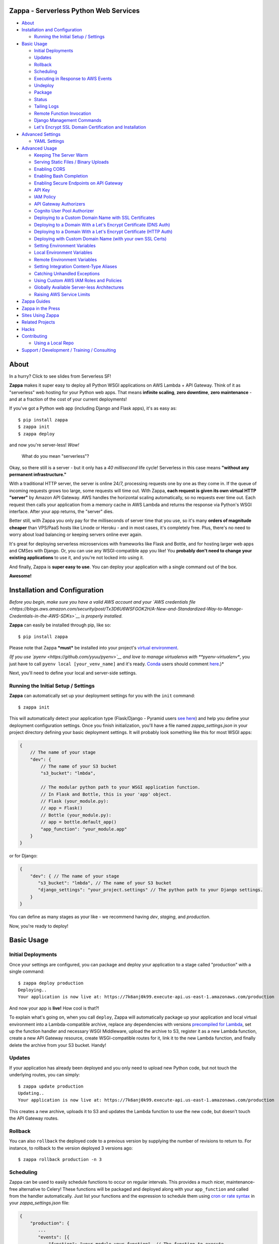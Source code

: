 .. raw:: html

   <p align="center">

.. raw:: html

   </p>

Zappa - Serverless Python Web Services
======================================

|Build Status| |Coverage| |Requirements Status| |PyPI| |Slack| |Gun.io|

.. raw:: html

   <!-- START doctoc generated TOC please keep comment here to allow auto update -->

.. raw:: html

   <!-- DON'T EDIT THIS SECTION, INSTEAD RE-RUN doctoc TO UPDATE -->

-  `About <#about>`__
-  `Installation and Configuration <#installation-and-configuration>`__

   -  `Running the Initial Setup /
      Settings <#running-the-initial-setup--settings>`__

-  `Basic Usage <#basic-usage>`__

   -  `Initial Deployments <#initial-deployments>`__
   -  `Updates <#updates>`__
   -  `Rollback <#rollback>`__
   -  `Scheduling <#scheduling>`__
   -  `Executing in Response to AWS
      Events <#executing-in-response-to-aws-events>`__
   -  `Undeploy <#undeploy>`__
   -  `Package <#package>`__
   -  `Status <#status>`__
   -  `Tailing Logs <#tailing-logs>`__
   -  `Remote Function Invocation <#remote-function-invocation>`__
   -  `Django Management Commands <#django-management-commands>`__
   -  `Let's Encrypt SSL Domain Certification and
      Installation <#lets-encrypt-ssl-domain-certification-and-installation>`__

-  `Advanced Settings <#advanced-settings>`__

   -  `YAML Settings <#yaml-settings>`__

-  `Advanced Usage <#advanced-usage>`__

   -  `Keeping The Server Warm <#keeping-the-server-warm>`__
   -  `Serving Static Files / Binary
      Uploads <#serving-static-files--binary-uploads>`__
   -  `Enabling CORS <#enabling-cors>`__
   -  `Enabling Bash Completion <#enabling-bash-completion>`__
   -  `Enabling Secure Endpoints on API
      Gateway <#enabling-secure-endpoints-on-api-gateway>`__
   -  `API Key <#api-key>`__
   -  `IAM Policy <#iam-policy>`__
   -  `API Gateway Authorizers <#api-gateway-authorizers>`__
   -  `Cognito User Pool Authorizer <#cognito-user-pool-authorizer>`__
   -  `Deploying to a Custom Domain Name with SSL
      Certificates <#deploying-to-a-custom-domain-name-with-ssl-certificates>`__
   -  `Deploying to a Domain With a Let's Encrypt Certificate (DNS
      Auth) <#deploying-to-a-domain-with-a-lets-encrypt-certificate-dns-auth>`__
   -  `Deploying to a Domain With a Let's Encrypt Certificate (HTTP
      Auth) <#deploying-to-a-domain-with-a-lets-encrypt-certificate-http-auth>`__
   -  `Deploying with Custom Domain Name (with your own SSL
      Certs) <#deploying-with-custom-domain-name-with-your-own-ssl-certs>`__
   -  `Setting Environment Variables <#setting-environment-variables>`__
   -  `Local Environment Variables <#local-environment-variables>`__
   -  `Remote Environment Variables <#remote-environment-variables>`__
   -  `Setting Integration Content-Type
      Aliases <#setting-integration-content-type-aliases>`__
   -  `Catching Unhandled Exceptions <#catching-unhandled-exceptions>`__
   -  `Using Custom AWS IAM Roles and
      Policies <#using-custom-aws-iam-roles-and-policies>`__
   -  `Globally Available Server-less
      Architectures <#globally-available-server-less-architectures>`__
   -  `Raising AWS Service Limits <#raising-aws-service-limits>`__

-  `Zappa Guides <#zappa-guides>`__
-  `Zappa in the Press <#zappa-in-the-press>`__
-  `Sites Using Zappa <#sites-using-zappa>`__
-  `Related Projects <#related-projects>`__
-  `Hacks <#hacks>`__
-  `Contributing <#contributing>`__

   -  `Using a Local Repo <#using-a-local-repo>`__

-  `Support / Development / Training /
   Consulting <#support--development--training--consulting>`__

.. raw:: html

   <!-- END doctoc generated TOC please keep comment here to allow auto update -->

About
=====

.. raw:: html

   <p align="center">

.. raw:: html

   </p>

.. raw:: html

   <p align="center">

In a hurry? Click to see slides from Serverless SF!

.. raw:: html

   </p>

**Zappa** makes it super easy to deploy all Python WSGI applications on
AWS Lambda + API Gateway. Think of it as "serverless" web hosting for
your Python web apps. That means **infinite scaling**, **zero
downtime**, **zero maintenance** - and at a fraction of the cost of your
current deployments!

If you've got a Python web app (including Django and Flask apps), it's
as easy as:

::

    $ pip install zappa
    $ zappa init
    $ zappa deploy

and now you're server-less! *Wow!*

    What do you mean "serverless"?

Okay, so there still is a server - but it only has a *40 millisecond*
life cycle! Serverless in this case means **"without any permanent
infrastructure."**

With a traditional HTTP server, the server is online 24/7, processing
requests one by one as they come in. If the queue of incoming requests
grows too large, some requests will time out. With Zappa, **each request
is given its own virtual HTTP "server"** by Amazon API Gateway. AWS
handles the horizontal scaling automatically, so no requests ever time
out. Each request then calls your application from a memory cache in AWS
Lambda and returns the response via Python's WSGI interface. After your
app returns, the "server" dies.

Better still, with Zappa you only pay for the milliseconds of server
time that you use, so it's many **orders of magnitude cheaper** than
VPS/PaaS hosts like Linode or Heroku - and in most cases, it's
completely free. Plus, there's no need to worry about load balancing or
keeping servers online ever again.

It's great for deploying serverless microservices with frameworks like
Flask and Bottle, and for hosting larger web apps and CMSes with Django.
Or, you can use any WSGI-compatible app you like! You **probably don't
need to change your existing applications** to use it, and you're not
locked into using it.

And finally, Zappa is **super easy to use**. You can deploy your
application with a single command out of the box.

**Awesome!**

.. raw:: html

   <p align="center">

.. raw:: html

   </p>

Installation and Configuration
==============================

*Before you begin, make sure you have a valid AWS account and your `AWS
credentials
file <https://blogs.aws.amazon.com/security/post/Tx3D6U6WSFGOK2H/A-New-and-Standardized-Way-to-Manage-Credentials-in-the-AWS-SDKs>`__
is properly installed.*

**Zappa** can easily be installed through pip, like so:

::

    $ pip install zappa

Please note that Zappa ***must*** be installed into your project's
`virtual
environment <http://docs.python-guide.org/en/latest/dev/virtualenvs/>`__.

*(If you use `pyenv <https://github.com/yyuu/pyenv>`__ and love to
manage virtualenvs with **pyenv-virtualenv**, you just have to call
``pyenv local [your_venv_name]`` and it's ready.
`Conda <http://conda.pydata.org/docs/>`__ users should comment
`here <https://github.com/Miserlou/Zappa/pull/108>`__.)*

Next, you'll need to define your local and server-side settings.

Running the Initial Setup / Settings
------------------------------------

**Zappa** can automatically set up your deployment settings for you with
the ``init`` command:

::

    $ zappa init

This will automatically detect your application type (Flask/Django -
Pyramid users `see
here <https://github.com/Miserlou/Zappa/issues/278#issuecomment-241917956>`__)
and help you define your deployment configuration settings. Once you
finish initialization, you'll have a file named *zappa\_settings.json*
in your project directory defining your basic deployment settings. It
will probably look something like this for most WSGI apps:

.. code:: javascript

    {
        // The name of your stage
        "dev": {
            // The name of your S3 bucket
            "s3_bucket": "lmbda",

            // The modular python path to your WSGI application function.
            // In Flask and Bottle, this is your 'app' object.
            // Flask (your_module.py):
            // app = Flask()
            // Bottle (your_module.py):
            // app = bottle.default_app()
            "app_function": "your_module.app"
        }
    }

or for Django:

.. code:: javascript

    {
        "dev": { // The name of your stage
           "s3_bucket": "lmbda", // The name of your S3 bucket
           "django_settings": "your_project.settings" // The python path to your Django settings.
        }
    }

You can define as many stages as your like - we recommend having *dev*,
*staging*, and *production*.

Now, you're ready to deploy!

Basic Usage
===========

Initial Deployments
-------------------

Once your settings are configured, you can package and deploy your
application to a stage called "production" with a single command:

::

    $ zappa deploy production
    Deploying..
    Your application is now live at: https://7k6anj0k99.execute-api.us-east-1.amazonaws.com/production

And now your app is **live!** How cool is that?!

To explain what's going on, when you call ``deploy``, Zappa will
automatically package up your application and local virtual environment
into a Lambda-compatible archive, replace any dependencies with versions
`precompiled for
Lambda <https://github.com/Miserlou/lambda-packages>`__, set up the
function handler and necessary WSGI Middleware, upload the archive to
S3, register it as a new Lambda function, create a new API Gateway
resource, create WSGI-compatible routes for it, link it to the new
Lambda function, and finally delete the archive from your S3 bucket.
Handy!

Updates
-------

If your application has already been deployed and you only need to
upload new Python code, but not touch the underlying routes, you can
simply:

::

    $ zappa update production
    Updating..
    Your application is now live at: https://7k6anj0k99.execute-api.us-east-1.amazonaws.com/production

This creates a new archive, uploads it to S3 and updates the Lambda
function to use the new code, but doesn't touch the API Gateway routes.

Rollback
--------

You can also ``rollback`` the deployed code to a previous version by
supplying the number of revisions to return to. For instance, to
rollback to the version deployed 3 versions ago:

::

    $ zappa rollback production -n 3

Scheduling
----------

Zappa can be used to easily schedule functions to occur on regular
intervals. This provides a much nicer, maintenance-free alternative to
Celery! These functions will be packaged and deployed along with your
``app_function`` and called from the handler automatically. Just list
your functions and the expression to schedule them using `cron or rate
syntax <http://docs.aws.amazon.com/lambda/latest/dg/tutorial-scheduled-events-schedule-expressions.html>`__
in your *zappa\_settings.json* file:

.. code:: javascript

    {
        "production": {
           ...
           "events": [{
               "function": "your_module.your_function", // The function to execute
               "expression": "rate(1 minute)" // When to execute it (in cron or rate format)
           }],
           ...
        }
    }

And then:

::

    $ zappa schedule production

And now your function will execute every minute!

If you want to cancel these, you can simply use the ``unschedule``
command:

::

    $ zappa unschedule production

And now your scheduled event rules are deleted.

See the `example <example/>`__ for more details.

Executing in Response to AWS Events
-----------------------------------

Similarly, you can have your functions execute in response to events
that happen in the AWS ecosystem, such as S3 uploads, DynamoDB entries,
Kinesis streams, and SNS messages.

In your *zappa\_settings.json* file, define your `event
sources <http://docs.aws.amazon.com/lambda/latest/dg/invoking-lambda-function.html>`__
and the function you wish to execute. For instance, this will execute
``your_module.your_function`` in response to new objects in your
``my-bucket`` S3 bucket. Note that ``your_function`` must accept
``event`` and ``context`` parameters.

.. code:: javascript

    {
        "production": {
           ...
           "events": [{
                "function": "your_module.your_function",
                "event_source": {
                      "arn":  "arn:aws:s3:::my-bucket",
                      "events": [
                        "s3:ObjectCreated:*" // Supported event types: http://docs.aws.amazon.com/AmazonS3/latest/dev/NotificationHowTo.html#supported-notification-event-types
                      ]
                   }
                }],
           ...
        }
    }

And then:

::

    $ zappa schedule production

And now your function will execute every time a new upload appears in
your bucket!

Similarly, for a `Simple Notification
Service <https://aws.amazon.com/sns/>`__ event:

.. code:: javascript

            "events": [
                {
                    "function": "your_module.your_function",
                    "event_source": {
                        "arn":  "arn:aws:sns:::your-event-topic-arn",
                        "events": [
                            "sns:Publish"
                        ]
                    }
                }
            ]

`DynamoDB <http://docs.aws.amazon.com/lambda/latest/dg/with-ddb.html>`__
and
`Kinesis <http://docs.aws.amazon.com/lambda/latest/dg/with-kinesis.html>`__
are slightly different as it is not event based but pulling from a
stream:

.. code:: javascript

           "events": [
               {
                   "function": "replication.replicate_records",
                   "event_source": {
                        "arn":  "arn:aws:dynamodb:us-east-1:1234554:table/YourTable/stream/2016-05-11T00:00:00.000",
                        "starting_position": "TRIM_HORIZON", // Supported values: TRIM_HORIZON, LATEST
                        "batch_size": 50, // Max: 1000
                        "enabled": true // Default is false
                   }
               }
           ]

You can find more `example event sources
here <http://docs.aws.amazon.com/lambda/latest/dg/eventsources.html>`__.

Undeploy
--------

If you need to remove the API Gateway and Lambda function that you have
previously published, you can simply:

::

    $ zappa undeploy production

You will be asked for confirmation before it executes.

If you enabled CloudWatch Logs for your API Gateway service and you
don't want to keep those logs, you can specify the ``--remove-logs``
argument to purge the logs for your API Gateway and your Lambda
function:

::

    $ zappa undeploy production --remove-logs

Package
-------

If you want to build your application package without actually uploading
and registering it as a Lambda function, you can use the ``package``
command:

::

    $ zappa package production

If you have a ``zip`` callback in your ``callbacks`` setting, this will
also be invoked.

.. code:: javascript

    {
        "production": { // The name of your stage
            "callbacks": {
                "zip": "my_app.zip_callback"// After creating the package
            }
        }
    }

Status
------

If you need to see the status of your deployment and event schedules,
simply use the ``status`` command.

::

    $ zappa status production

Tailing Logs
------------

You can watch the logs of a deployment by calling the ``tail``
management command.

::

    $ zappa tail production

By default, this will show all log items. In addition to HTTP and other
events, anything ``print``\ ed to ``stdout`` or ``stderr`` will be shown
in the logs.

You can use the argument ``--http`` to filter for HTTP requests, which
will be in the Apache Common Log Format.

::

    $ zappa tail production --http

Similarly, you can do the inverse and only show non-HTTP events and log
messages:

::

    $ zappa tail production --non-http

If you don't like the default log colors, you can turn them off with
``--no-color``.

You can also limit the length of the tail with ``--since``, which
accepts a simple duration string:

::

    $ zappa tail production --since 4h # 4 hours
    $ zappa tail production --since 1m # 1 minute
    $ zappa tail production --since 1mm # 1 month

You can filter out the contents of the logs with ``--filter``, like so:

::

    $ zappa tail production --http --filter "POST" # Only show POST HTTP requests

Note that this uses the `CloudWatch Logs filter
syntax <http://docs.aws.amazon.com/AmazonCloudWatch/latest/logs/FilterAndPatternSyntax.html>`__.

Remote Function Invocation
--------------------------

You can execute any function in your application directly at any time by
using the ``invoke`` command.

For instance, suppose you have a basic application in a file called
"my\_app.py", and you want to invoke a function in it called
"my\_function". Once your application is deployed, you can invoke that
function at any time by calling:

::

    $ zappa invoke production 'my_app.my_function'

Any remote print statements made and the value the function returned
will then be printed to your local console. **Nifty!**

You can also invoke interpretable Python 2.7 strings directly by using
``--raw``, like so:

::

    $ zappa invoke production "print 1 + 2 + 3" --raw

Django Management Commands
--------------------------

As a convenience, Zappa can also invoke remote Django 'manage.py'
commands with the ``manage`` command. For instance, to perform the basic
Django status check:

::

    $ zappa manage production showmigrations admin

Obviously, this only works for Django projects which have their settings
properly defined.

For commands which have their own arguments, you can also pass the
command in as a string, like so:

::

    $ zappa manage production "shell --version"

Commands which require direct user input, such as ``createsuperuser``,
should be `replaced by commands <http://stackoverflow.com/a/26091252>`__
which use ``zappa <env> invoke --raw``.

*(Please note that commands which take over 30 seconds to execute may
time-out. See `this related
issue <https://github.com/Miserlou/Zappa/issues/205#issuecomment-236391248>`__
for a work-around.)*

Let's Encrypt SSL Domain Certification and Installation
-------------------------------------------------------

If you want to use Zappa applications on a custom domain or subdomain,
you'll need to supply a valid SSL certificate. Fortunately for you,
Zappa can automatically create and install free valid SSL certificates
using Let's Encrypt!

If your domain is located within an AWS Route 53 Hosted Zone and you've
defined ``domain`` and ``lets_encrypt_key`` (ex:
``openssl genrsa 2048 > account.key``) settings, all you need to do is:

::

    $ zappa certify production

And your domain will be verified, certified and registered!

*(Please note that this can take around 45 minutes to take effect the
first time your run the command, and around 60 seconds every time after
that.)*

More detailed instructions are available `in this handy
guide <https://github.com/Miserlou/Zappa/blob/master/docs/domain_with_free_ssl_dns.md>`__.

Advanced Settings
=================

There are other settings that you can define in your local settings to
change Zappa's behavior. Use these at your own risk!

.. code:: javascript

     {
        "dev": {
            "api_key_required": false, // enable securing API Gateway endpoints with x-api-key header (default False)
            "api_key": "your_api_key_id", // optional, use an existing API key. The option "api_key_required" must be true to apply
            "apigateway_enabled": true, // Set to false if you don't want to create an API Gateway resource. Default true.
            "assume_policy": "my_assume_policy.json", // optional, IAM assume policy JSON file
            "attach_policy": "my_attach_policy.json", // optional, IAM attach policy JSON file
            "aws_region": "aws-region-name", // optional, uses region set in profile or environment variables if not set here,
            "callbacks": { // Call custom functions during the local Zappa deployment/update process
                "settings": "my_app.settings_callback", // After loading the settings
                "zip": "my_app.zip_callback", // After creating the package
                "post": "my_app.post_callback", // After command has executed
            },
            "cache_cluster_enabled": false, // Use APIGW cache cluster (default False)
            "cache_cluster_size": 0.5, // APIGW Cache Cluster size (default 0.5)
            "cloudwatch_log_level": "OFF", // Enables/configures a level of logging for the given staging. Available options: "OFF", "INFO", "ERROR", default "OFF".
            "cloudwatch_data_trace": false, // Logs all data about received events.
            "cloudwatch_metrics_enabled": false, // Additional metrics for the API Gateway.
            "cors": true, // Enable Cross-Origin Resource Sharing. Default false. If true, simulates the "Enable CORS" button on the API Gateway console. Can also be a dictionary specifying lists of "allowed_headers", "allowed_methods", and string of "allowed_origin"
            "debug": true, // Print Zappa configuration errors tracebacks in the 500
            "delete_local_zip": true, // Delete the local zip archive after code updates
            "delete_s3_zip": true, // Delete the s3 zip archive
            "django_settings": "your_project.production_settings", // The modular path to your Django project's settings. For Django projects only.
            "domain": "yourapp.yourdomain.com", // Required if you're using a domain
            "environment_variables": {"your_key": "your_value"}, // A dictionary of environment variables that will be available to your deployed app. See also "remote_env". Default {}.
            "events": [
                {   // Recurring events
                    "function": "your_module.your_recurring_function", // The function to execute
                    "expression": "rate(1 minute)" // When to execute it (in cron or rate format)
                },
                {   // AWS Reactive events
                    "function": "your_module.your_reactive_function", // The function to execute
                    "event_source": {
                        "arn":  "arn:aws:s3:::my-bucket", // The ARN of this event source
                        "events": [
                            "s3:ObjectCreated:*" // The specific event to execute in response to.
                        ]
                    }
                }
            ],
            "exception_handler": "your_module.report_exception", // function that will be invoked in case Zappa sees an unhandled exception raised from your code
            "exclude": ["*.gz", "*.rar"], // A list of regex patterns to exclude from the archive. To exclude boto3 and botocore (available in an older version on Lambda), add "boto3*" and "botocore*".
            "extends": "stage_name", // Duplicate and extend another stage's settings. For example, `dev-asia` could extend from `dev-common` with a different `s3_bucket` value.
            "http_methods": ["GET", "POST"], // HTTP Methods to route,
            "iam_authorization": true, // optional, use IAM to require request signing. Default false. Note that enabling this will override the authorizer configuration.
            "authorizer": {
                "function": "your_module.your_auth_function", // Local function to run for token validation. For more information about the function see below.
                "arn": "arn:aws:lambda:<region>:<account_id>:function:<function_name>", // Existing Lambda function to run for token validation.
                "result_ttl": 300, // Optional. Default 300. The time-to-live (TTL) period, in seconds, that specifies how long API Gateway caches authorizer results. Currently, the maximum TTL value is 3600 seconds.
                "token_source": "Authorization", // Optional. Default 'Authorization'. The name of a custom authorization header containing the token that clients submit as part of their requests.
                "validation_expression": "^Bearer \\w+$", // Optional. A validation expression for the incoming token, specify a regular expression.
            },
            "integration_response_codes": [200, 301, 404, 500], // Integration response status codes to route
            "integration_content_type_aliases": { // For routing requests with non-standard mime types
                "application/json": [
                    "application/vnd.webhooks+json"
                ]
            },
            "keep_warm": true, // Create CloudWatch events to keep the server warm.
            "keep_warm_expression": "rate(4 minutes)", // How often to execute the keep-warm, in cron and rate format. Default 4 minutes.
            "lambda_description": "Your Description", // However you want to describe your project for the AWS console. Default "Zappa Deployment".
            "lambda_handler": "your_custom_handler", // The name of Lambda handler. Default: handler.lambda_handler
            "lets_encrypt_key": "s3://your-bucket/account.key", // Let's Encrypt account key path. Can either be an S3 path or a local file path.
            "lets_encrypt_expression": "rate(15 days)" // How often to auto-renew Let's Encrypt certificate on the server. Must be set to enable autorenewing, rate or cron syntax.
            "log_level": "DEBUG", // Set the Zappa log level. Can be one of CRITICAL, ERROR, WARNING, INFO and DEBUG. Default: DEBUG
            "manage_roles": true, // Have Zappa automatically create and define IAM execution roles and policies. Default true. If false, you must define your own IAM Role and role_name setting.
            "memory_size": 512, // Lambda function memory in MB
            "method_header_types": [ // Which headers to include in the API response. Defaults:
                "Content-Type",
                "Location",
                "Status",
                "X-Frame-Options",
                "Set-Cookie"
            ],
            "method_response_codes": [200, 301, 404, 500], // Method response status codes to route
            "parameter_depth": 10, // Size of URL depth to route. Defaults to 8.
            "prebuild_script": "your_module.your_function", // Function to execute before uploading code
            "profile_name": "your-profile-name", // AWS profile credentials to use. Default 'default'.
            "project_name": "MyProject", // The name of the project as it appears on AWS. Defaults to a slugified `pwd`.
            "remote_env": "s3://my-project-config-files/filename.json", // optional file in s3 bucket containing a flat json object which will be used to set custom environment variables.
            "role_name": "MyLambdaRole", // Name of Zappa execution role. Default ZappaExecutionRole. To use a different, pre-existing policy, you must also set manage_roles to false.
            "s3_bucket": "dev-bucket", // Zappa zip bucket,
            "slim_handler": false, // Useful if project >50M. Set true to just upload a small handler to Lambda and load actual project from S3 at runtime.
            "settings_file": "~/Projects/MyApp/settings/dev_settings.py", // Server side settings file location,
            "timeout_seconds": 30, // Maximum lifespan for the Lambda function (default 30, max 300.)
            "touch": false, // GET the production URL upon initial deployment (default True)
            "use_precompiled_packages": false, // If possible, use C-extension packages which have been pre-compiled for AWS Lambda
            "vpc_config": { // Optional VPC configuration for Lambda function
                "SubnetIds": [ "subnet-12345678" ], // Note: not all availability zones support Lambda!
                "SecurityGroupIds": [ "sg-12345678" ]
            }
        }
    }

YAML Settings
-------------

If you prefer YAML over JSON, you can also use a ``zappa_settings.yml``,
like so:

.. code:: yaml

    ---
    dev:
      app_function: your_module.your_app
      s3_bucket: your-code-bucket
      events:
      - function: your_module.your_function
        event_source:
          arn: arn:aws:s3:::your-event-bucket
          events:
          - s3:ObjectCreated:*

You can also supply a custom settings file at any time with the ``-s``
argument, ex:

::

    $ zappa deploy dev -s my-custom-settings.yml

Similarly, you can supply a ``zappa_settings.toml`` file:

.. code:: toml

    [dev]
      app_function = "your_module.your_app"
      s3_bucket = "your-code-bucket"

Advanced Usage
==============

Keeping The Server Warm
-----------------------

Zappa will automatically set up a regularly occurring execution of your
application in order to keep the Lambda function warm. This can be
disabled via the 'keep\_warm' setting.

Serving Static Files / Binary Uploads
-------------------------------------

Zappa is for running your application code, not for serving static web
assets. If you plan on serving custom static assets in your web
application (CSS/JavaScript/images/etc.,), you'll likely want to use a
combination of AWS S3 and AWS CloudFront.

Your web application framework will likely be able to handle this for
you automatically. For Flask, there is
`Flask-S3 <https://github.com/e-dard/flask-s3>`__, and for Django, there
is
`Django-Storages <https://django-storages.readthedocs.io/en/latest/>`__.

Similarly, you will not be able to accept binary multi-part uploads
through the API Gateway. Instead, you should design your application so
that binary uploads go `directly to
S3 <http://docs.aws.amazon.com/AWSJavaScriptSDK/guide/browser-examples.html#Uploading_a_local_file_using_the_File_API>`__,
which then triggers an event response defined in your ``events``
setting! That's thinking serverlessly!

Enabling CORS
-------------

The easiest way to enable CORS (Cross-Origin Resource Sharing) for in
your Zappa application is to set ``cors`` to ``true`` in your Zappa
settings file and updating, which is the equivalent of pushing the
"Enable CORS" button in the AWS API Gateway console. This is disabled by
default, but you may wish to enable it for APIs which are accssed from
other domains, etc.

You can also simply handle CORS directly in your application. If you do
this, you'll need to add ``Access-Control-Allow-Origin``,
``Access-Control-Allow-Headers``, and ``Access-Control-Allow-Methods``
to the ``method_header_types`` key in your ``zappa_settings.json``. See
further `discussion
here <https://github.com/Miserlou/Zappa/issues/41>`__.

Large Projects
--------------

AWS currently limits Lambda zip sizes to 50 meg. If the project is
larger than that, set the ``slim_handler=true`` in the
zappa\_settings.json. This just gives Lambda a small handler file. The
handler file then pulls the large project down from S3 at run time. The
initial load of the large project may add to runtime, but the difference
should be minimal on a warm lambda function.

Enabling Bash Completion
------------------------

Bash completion can be enabled by adding the following to your .bashrc:

.. code:: bash

      eval "$(register-python-argcomplete zappa)"

``register-python-argcomplete`` is provided by the argcomplete Python
package. If this package was installed in a virtualenv then the command
must be run there. Alternatively you can execute:

activate-global-python-argcomplete --dest=- > file

The file's contents should then be sourced in e.g. ~/.bashrc.

Enabling Secure Endpoints on API Gateway
----------------------------------------

API Key
~~~~~~~

You can use the ``api_key_required`` setting to generate and assign an
API key to all the routes of your API Gateway. After redeployment, you
can then pass the provided key as a header called ``x-api-key`` to
access the restricted endpoints. Without the ``x-api-key`` header, you
will receive a 403. You'll also need to manually associate this API key
with your usage plan in the AWS console. `More information on API keys
in the API
Gateway <http://docs.aws.amazon.com/apigateway/latest/developerguide/how-to-api-keys.html>`__.

IAM Policy
~~~~~~~~~~

You can enable IAM-based (v4 signing) authorization on an API by setting
the ``iam_authorization`` setting to ``true``. Your API will then
require signed requests and access can be controlled via `IAM
policy <https://docs.aws.amazon.com/apigateway/latest/developerguide/api-gateway-iam-policy-examples.html>`__.
Unsigned requests will receive a 403 response, as will requesters who
are not authorized to access the API. Enabling this will override the
Authorizer configuration (see below).

API Gateway Authorizers
~~~~~~~~~~~~~~~~~~~~~~~

If you deploy an API endpoint with Zappa, you can take advantage of `API
Gateway
Authorizers <http://docs.aws.amazon.com/apigateway/latest/developerguide/use-custom-authorizer.html>`__
to implement a token-based authentication - all you need to do is to
provide a function to create the required output, Zappa takes care of
the rest. A good start for the function is the `awslabs blueprint
example. <https://github.com/awslabs/aws-apigateway-lambda-authorizer-blueprints/blob/master/blueprints/python/api-gateway-authorizer-python.py>`__

If you are wondering for what you would use an Authorizer, here are some
potential use cases:

1. Call out to OAuth provider
2. Decode a JWT token inline
3. Lookup in a self-managed DB (for example DynamoDB)

Zappa can be configured to call a function inside your code to do the
authorization, or to call some other existing lambda function (which
lets you share the authorizer between multiple lambdas). You control the
behavior by specifying either the ``arn`` or ``function_name`` values in
the ``authorizer`` settings block.

Cognito User Pool Authorizer
~~~~~~~~~~~~~~~~~~~~~~~~~~~~

You can also use AWS Cognito User Pool Authorizer by adding:

.. code:: javascript

    {
        "authorizer": {
            "type": "COGNITO_USER_POOLS",
            "provider_arns": [
                "arn:aws:cognito-idp:{region}:{account_id}:userpool/{user_pool_id}"
            ]
        }
    }

Deploying to a Custom Domain Name with SSL Certificates
-------------------------------------------------------

Deploying to a Domain With a Let's Encrypt Certificate (DNS Auth)
~~~~~~~~~~~~~~~~~~~~~~~~~~~~~~~~~~~~~~~~~~~~~~~~~~~~~~~~~~~~~~~~~

If you want to use Zappa on a domain with a free Let's Encrypt
certificate using automatic Route 53 based DNS Authentication, you can
follow `this handy
guide <https://github.com/Miserlou/Zappa/blob/master/docs/domain_with_free_ssl_dns.md>`__.

Deploying to a Domain With a Let's Encrypt Certificate (HTTP Auth)
~~~~~~~~~~~~~~~~~~~~~~~~~~~~~~~~~~~~~~~~~~~~~~~~~~~~~~~~~~~~~~~~~~

If you want to use Zappa on a domain with a free Let's Encrypt
certificate using HTTP Authentication, you can follow `this
guide <https://github.com/Miserlou/Zappa/blob/master/docs/domain_with_free_ssl_http.md>`__.

However, it's now far easier to use Route 53-based DNS authentication,
which will allow you to use a Let's Encrypt certificate with a single
``$ zappa certify`` command.

Deploying with Custom Domain Name (with your own SSL Certs)
~~~~~~~~~~~~~~~~~~~~~~~~~~~~~~~~~~~~~~~~~~~~~~~~~~~~~~~~~~~

1. The first step is to create a custom domain and upload your SSL cert
   / key / bundle - follow this guide `Set Up a Custom Domain Name for
   an API Gateway
   API <http://docs.aws.amazon.com/apigateway/latest/developerguide/how-to-custom-domains.html#how-to-custom-domains-console>`__
2. Ensure you have set the ``domain`` setting within your Zappa settings
   JSON - this will avoid problems with the Base Path mapping between
   the Custom Domain and the API invoke URL, which gets the Stage Name
   appended in the URI
3. Deploy or update your app using Zappa
4. Create a base path mapping between your custom domain name and your
   chosen API stage, leaving the base-path blank if you wish to access
   your app on the root path of your custom domain e.g. myapp.com rather
   than myapp.com/prod

``$ aws apigateway create-base-path-mapping --domain-name myapp.com --rest-api-id 123abc --stage prod --base-path '' --region us-west-2``

Ensure you have a CNAME to resolve your custom domain name to the
CloudFront Distribution domain name which can be found using:

``$ aws apigateway get-domain-names``

There is an `open
ticket <https://github.com/Miserlou/Zappa/issues/401>`__ to automate
this process.

Setting Environment Variables
-----------------------------

Local Environment Variables
~~~~~~~~~~~~~~~~~~~~~~~~~~~

If you want to set local remote environment variables for a deployment
stage, you can simply set them in your ``zappa_settings.json``:

.. code:: javascript

    {
        "dev": {
            ...
            "environment_variables": {
                "your_key": "your_value"
            }
        },
        ...
    }

You can then access these inside your application with:

.. code:: python

    import os
    your_value = os.environ.get('your_key')

If your project needs to be aware of the type of environment you're
deployed to, you'll also be able to get ``SERVERTYPE`` (AWS Lambda),
``FRAMEWORK`` (Zappa), ``PROJECT`` (your project name) and ``STAGE``
(*dev*, *production*, etc.) variables at any time.

Please note that these are not the `AWS Lambda environment
variables <https://github.com/Miserlou/Zappa/issues/501>`__ that Amazon
now offers directly. These were implemented long before that feature was
available, and will not be available through your AWS console.

Remote Environment Variables
~~~~~~~~~~~~~~~~~~~~~~~~~~~~

If you want to use remote environment variables to configure your
application (which is especially useful for things like sensitive
credentials), you can create a file and place it in an S3 bucket to
which your Zappa application has access to. To do this, add the
``remote_env`` key to zappa\_settings pointing to a file containing a
flat JSON object, so that each key-value pair on the object will be set
as an environment variable and value whenever a new lambda instance
spins up.

For example, to ensure your application has access to the database
credentials without storing them in your version control, you can add a
file to S3 with the connection string and load it into the lambda
environment using the ``remote_env`` configuration setting.

super-secret-config.json (uploaded to my-config-bucket):

.. code:: javascript

    {
        "DB_CONNECTION_STRING": "super-secret:database"
    }

zappa\_settings.json:

.. code:: javascript

    {
        "dev": {
            ...
            "remote_env": "s3://my-config-bucket/super-secret-config.json",
        },
        ...
    }

Now in your application you can use:

.. code:: python

    import os
    db_string = os.environ.get('DB_CONNECTION_STRING')

Setting Integration Content-Type Aliases
----------------------------------------

By default, Zappa will only route the following MIME-types that are set
explicitly via ``Content-Type`` header: ``application/json``,
``application/x-www-form-urlencoded``, and ``multipart/form-data`` (if
the Content-Type header isn't set, ``application/json`` will be the
default). If a request comes in with ``Content-Type`` header set to
anything but those 3 values, Amazon will return a 415 status code and a
``MIME type not supported`` message. If there is a need to support
custom MIME-types (e.g. when a third-party making requests to your API)
you can specify aliases for the 3 default types:

zappa\_settings.json:

.. code:: javascript

    {
        "dev": {
            ...
            "integration_content_type_aliases": {
                "application/json": ["application/vnd.webhooks+json"]
             }
        },
        ...
    }

Now Zappa will use ``application/json``'s template to route requests
with MIME-type of ``application/vnd.webhooks+json``. You will need to
re-deploy your application for this change to take affect.

Catching Unhandled Exceptions
-----------------------------

By default, if an *unhandled* exception happens in your code, Zappa will
just print the stacktrace into a CloudWatch log. If you wish to use an
external reporting tool to take note of those exceptions, you can use
the ``exception_handler`` configuration option.

zappa\_settings.json:

.. code:: javascript

    {
        "dev": {
            ...
            "exception_handler": "your_module.unhandled_exceptions",
        },
        ...
    }

The function has to accept three arguments: exception, event, and
context:

your\_module.py

.. code:: python

    def unhandled_exception(e, event, context):
        send_to_raygun(e, event)  # gather data you need and send
        return True # Prevent invocation retry

You may still need a similar exception handler inside your application,
this is just a way to catch exception which happen at the Zappa/WSGI
layer (typically event-based invocations, misconfigured settings, bad
Lambda packages, and permissions issues).

By default, AWS Lambda will attempt to retry an event based (non-API
Gateway, e.g. CloudWatch) invocation if an exception has been thrown.
However, you can prevent this by returning True, as in example above, so
Zappa that will not re-raise the uncaught exception, thus preventing AWS
Lambda from retrying the current invocation.

Using Custom AWS IAM Roles and Policies
---------------------------------------

By default, the Zappa client will create and manage the necessary IAM
policies and roles to execute Zappa applications. However, if you're
using Zappa in a corporate environment or as part of a continuous
integration, you may instead want to manually manage your remote
execution policies instead. (You can specify which *local* profile to
use for deploying your Zappa application by defining the
``profile_name`` setting, which will correspond to a profile in your AWS
credentials file.)

To manually define the permissions policy of your Zappa execution role,
you must define the following in your *zappa\_settings.json*:

.. code:: javascript

    {
        "dev": {
            ...
            "manage_roles": false, // Disable Zappa client managing roles.
            "role_name": "MyLambdaRole", // Name of your Zappa execution role. Default ZappaExecutionRole.
            ...
        },
        ...
    }

Ongoing discussion about the minimum policy requirements necessary for a
Zappa deployment `can be found
here <https://github.com/Miserlou/Zappa/issues/244>`__.

Globally Available Server-less Architectures
--------------------------------------------

.. raw:: html

   <p align="center">

.. raw:: html

   </p>

.. raw:: html

   <p align="center">

Click to see slides from ServerlessConf London!

.. raw:: html

   </p>

During the ``init`` process, you will be given the option to deploy your
application "globally." This will allow you to deploy your application
to all available AWS regions simultaneously in order to provide a
consistent global speed, increased redundancy, data isolation, and legal
compliance. You can also choose to deploy only to "primary" locations,
the AWS regions with ``-1`` in their names.

To learn more about these capabilities, see `these
slides <https://htmlpreview.github.io/?https://github.com/Miserlou/Talks/blob/master/serverless-london/global.html#0>`__
from ServerlessConf London.

Raising AWS Service Limits
--------------------------

Out of the box, AWS sets a limit of `100 concurrent
executions <http://docs.aws.amazon.com/lambda/latest/dg/limits.html>`__
for your functions. If you start to breach these limits, you may start
to see errors like
``ClientError: An error occurred (LimitExceededException) when calling the PutTargets.."``
or something similar.

To avoid this, you can file a `service
ticket <https://console.aws.amazon.com/support/home#/>`__ with Amazon to
raise your limits up to the many tens of thousands of concurrent
executions which you may need. This is a fairly common practice with
Amazon, designed to prevent you from accidentally creating extremely
expensive bug reports. So, before raising your service limits, make sure
that you don't have any rogue scripts which could accidentally create
tens of thousands of parallel executions that you don't want to pay for.

Zappa Guides
============

-  `Django-Zappa tutorial
   (screencast) <https://www.youtube.com/watch?v=plUrbPN0xc8&feature=youtu.be>`__.
-  `Using Django-Zappa, Part
   1 <https://serverlesscode.com/post/zappa-wsgi-for-python/>`__.
-  `Using Django-Zappa, Part 2:
   VPCs <https://serverlesscode.com/post/zappa-wsgi-for-python-pt-2/>`__.
-  `Building Serverless Microservices with Zappa and
   Flask <https://gun.io/blog/serverless-microservices-with-zappa-and-flask/>`__
-  `Zappa で Hello World するまで
   (Japanese) <http://qiita.com/satoshi_iwashita/items/505492193317819772c7>`__
-  `How to Deploy Zappa with CloudFront, RDS and
   VPC <https://jinwright.net/how-deploy-serverless-wsgi-app-using-zappa/>`__
-  `zappa-examples - Flask, Django, image uploads, and
   more! <https://github.com/narfman0/zappa-examples/>`__
-  `Deploy Flask-Ask to AWS Lambda with Zappa
   (screencast) <https://www.youtube.com/watch?v=mjWV4R2P4ks>`__
-  *Your guide here?*

Zappa in the Press
==================

-  *`Zappa Serves Python, Minus the
   Servers <http://www.infoworld.com/article/3031665/application-development/zappa-serves-python-web-apps-minus-the-servers.html>`__*
-  *`Zappa lyfter serverlösa applikationer med
   Python <http://computersweden.idg.se/2.2683/1.649895/zappa-lyfter-python>`__*
-  *`Interview: Rich Jones on
   Zappa <https://serverlesscode.com/post/rich-jones-interview-django-zappa/>`__*
-  `Top 10 Python Libraries of
   2016 <https://tryolabs.com/blog/2016/12/20/top-10-python-libraries-of-2016/>`__

Sites Using Zappa
=================

-  `Zappa.io <https://www.zappa.io>`__ - A simple Zappa homepage
-  `Zappatista! <https://blog.zappa.io>`__ - The official Zappa blog!
-  `Mailchimp Signup
   Utility <https://github.com/sasha42/Mailchimp-utility>`__ - A
   microservice for adding people to a mailing list via API.
-  `Zappa Slack
   Inviter <https://github.com/Miserlou/zappa-slack-inviter>`__ - A
   tiny, server-less service for inviting new users to your Slack
   channel.
-  `Serverless Image
   Host <https://github.com/Miserlou/serverless-imagehost>`__ - A
   thumbnailing service with Flask, Zappa and Pillow.
-  `Gigger <https://www.gigger.rocks/>`__ - The live music industry's
   search engine
-  `Zappa BitTorrent
   Tracker <https://github.com/Miserlou/zappa-bittorrent-tracker>`__ -
   An experimental server-less BitTorrent tracker. Work in progress.
-  `JankyGlance <https://github.com/Miserlou/JankyGlance>`__ - A
   server-less Yahoo! Pipes replacement.
-  `LambdaMailer <https://github.com/tryolabs/lambda-mailer>`__ - A
   server-less endpoint for processing a contact form.
-  `Voter Registration
   Microservice <https://topics.arlingtonva.us/2016/11/voter-registration-search-microservice/>`__
   - Official backup to to the Virginia Department of Elections portal.
-  `FreePoll Online <https://www.freepoll.online>`__ - A simple and
   awesome say for groups to make decisions.
-  And many more!

Are you using Zappa? Let us know and we'll list your site here!

Related Projects
================

-  `lambda-packages <http://github.com/Miserlou/lambda-packages>`__ -
   Precompiled C-extension packages for AWS Lambda. Used automatically
   by Zappa.
-  `Mackenzie <http://github.com/Miserlou/Mackenzie>`__ - AWS Lambda
   Infection Toolkit
-  `zappa-cms <http://github.com/Miserlou/zappa-cms>`__ - A tiny
   server-less CMS for busy hackers. Work in progress.
-  `flask-ask <https://github.com/johnwheeler/flask-ask>`__ - A
   framework for building Amazon Alexa applications. Uses Zappa for
   deployments.
-  `zappa-file-widget <https://github.com/anush0247/zappa-file-widget>`__
   - A Django plugin for supporting binary file uploads in Django on
   Zappa.
-  `zops <https://github.com/bjinwright/zops>`__ - Utilities for teams
   and continuous integrations using Zappa.
-  `cookiecutter-mobile-backend <https://github.com/narfman0/cookiecutter-mobile-backend/>`__
   - A ``cookiecutter`` Django project with Zappa and S3 uploads
   support.
-  `Zappa Docker Image <https://github.com/danielwhatmuff/zappa>`__ - A
   Docker image for running Zappa locally, based on Lambda Docker.
-  `zappa-django-example <https://github.com/edgarroman/zappa-django-example>`__
   - A complete example for running Django on Zappa.
-  `zappa-dashing <https://github.com/nikos/zappa-dashing>`__ - Monitor
   your AWS environment (health/metrics) with Zappa and CloudWatch.

Hacks
=====

Zappa goes quite far beyond what Lambda and API Gateway were ever
intended to handle. As a result, there are quite a few hacks in here
that allow it to work. Some of those include, but aren't limited to..

-  :sub:`[STRIKEOUT:Using VTL to map body, headers, method, params and
   query strings into JSON, and then turning that into valid WSGI.]`
-  :sub:`[STRIKEOUT:Attaching response codes to response bodies, Base64
   encoding the whole thing, using that as a regex to route the response
   code, decoding the body in VTL, and mapping the response body to
   that.]`
-  :sub:`[STRIKEOUT:Packing and *Base58* encoding multiple cookies into
   a single cookie because we can only map one kind.]`
-  Forcing the case permutations of "Set-Cookie" in order to return
   multiple headers at the same time.
-  :sub:`[STRIKEOUT:Turning cookie-setting 301/302 responses into 200
   responses with HTML redirects, because we have no way to set headers
   on redirects.]`

Contributing
============

This project is still young, so there is still plenty to be done.
Contributions are more than welcome!

Please file tickets for discussion before submitting patches. Pull
requests should target ``master`` and should leave Zappa in a
"shippable" state if merged.

If you are adding a non-trivial amount of new code, please include a
functioning test in your PR. For AWS calls, we use the ``placebo``
library, which you can learn to use `in their
README <https://github.com/garnaat/placebo#usage-as-a-decorator>`__. The
test suite will be run by `Travis
CI <https://travis-ci.org/Miserlou/Zappa>`__ once you open a pull
request.

Please include the GitHub issue or pull request URL that has discussion
related to your changes as a comment in the code
(`example <https://github.com/Miserlou/Zappa/blob/fae2925431b820eaedf088a632022e4120a29f89/zappa/zappa.py#L241-L243>`__).
This greatly helps for project maintainability, as it allows us to trace
back use cases and explain decision making.

Using a Local Repo
------------------

To use the git HEAD, you *probably can't* use ``pip install -e``.
Instead, you should clone the repo to your machine and then
``pip install /path/to/zappa/repo`` or
``ln -s /path/to/zappa/repo/zappa zappa`` in your local project.

Support / Development / Training / Consulting
=============================================

Do you need help with..

-  Porting existing Flask and Django applications to Zappa?
-  Building new applications and services that scale infinitely?
-  Reducing your operations and hosting costs?
-  Adding new custom features into Zappa?
-  Training your team to use AWS and other server-less paradigms?

Good news! We're currently available for remote and on-site consulting
for small, large and enterprise teams. Please contact miserlou@gmail.com
with your needs and let's work together!

.. raw:: html

   <p align="center">

.. raw:: html

   </p>

.. |Build Status| image:: https://travis-ci.org/Miserlou/Zappa.svg
   :target: https://travis-ci.org/Miserlou/Zappa
.. |Coverage| image:: https://img.shields.io/coveralls/Miserlou/Zappa.svg
   :target: https://coveralls.io/github/Miserlou/Zappa
.. |Requirements Status| image:: https://requires.io/github/Miserlou/Zappa/requirements.svg?branch=master
   :target: https://requires.io/github/Miserlou/Zappa/requirements/?branch=master
.. |PyPI| image:: https://img.shields.io/pypi/v/Zappa.svg
   :target: https://pypi.python.org/pypi/zappa
.. |Slack| image:: https://img.shields.io/badge/chat-slack-ff69b4.svg
   :target: https://slack.zappa.io/
.. |Gun.io| image:: https://img.shields.io/badge/made%20by-gun.io-blue.svg
   :target: https://gun.io/


